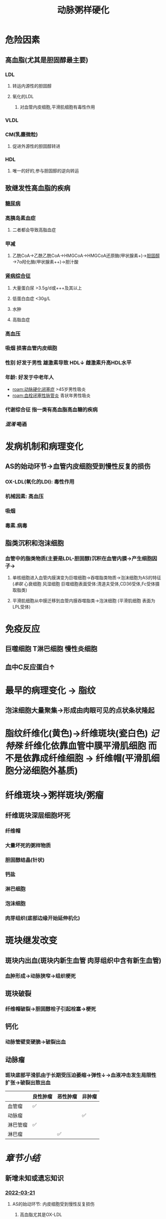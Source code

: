 :PROPERTIES:
:ID:       87AF71E8-F99F-4696-B04B-4EEAFDD26FE6
:END:
#+title: 动脉粥样硬化

* 危险因素
** 高血脂(尤其是胆固醇最主要)
*** LDL
**** 转运内源性的胆固醇
**** 氧化的LDL
***** 对血管内皮细胞,平滑肌细胞有毒性作用
*** VLDL
*** CM(乳麋微粒)
**** 促进外源性的胆固醇转进
*** HDL
**** 唯一的好的,参与胆固醇的逆向转运
** 致继发性高血脂的疾病
*** [[id:17A9C540-4992-4EFC-B2FE-A2CBD73D2145][糖尿病]]
*** 高胰岛素血症
**** 二者都会导致高脂血症
*** 甲减
**** 乙酰CoA→乙酰乙酰CoA→HMGCoA→HMGCoA还原酶(甲状腺素+)→[[id:7DAD876E-0143-4D0C-B61E-DCFDCE98C075][胆固醇]]→7α羟化酶(甲状腺素++)→胆汁酸
*** [[id:4B3222CC-D158-42F7-9B0C-5B0716FA0193][肾病综合征]]
**** 大量蛋白尿 >3.5g/d或+++及其以上
**** 低蛋白血症 <30g/L
**** 水肿
**** 高脂血症
*** 高血压
*** 吸烟 损害血管内皮细胞
*** 性别 好发于男性 雄激素导致 HDL↓ 雌激素升高HDL水平
*** 年龄: 好发于中老年人
- [[roam:动脉硬化闭塞症]] >45岁男性吸炎
- [[roam:血栓闭塞性脉管炎]] 青状年男性吸炎
*** 代谢综合征 指一类有高血脂高血糖的疾病
*** [[混淆]] +喝酒+
* 发病机制和病理变化
** AS的始动环节→血管内皮细胞受到慢性反复的损伤
*** OX-LDL(氧化的LDl): 毒性作用
*** 机械因素: 高血压
*** 吸烟
*** 毒素.病毒
** 脂类沉积和泡沫细胞
*** 血管中的脂类物质(主要是LDL-胆固醇)沉积在血管内膜→产生细胞因子→
**** 单核细胞进入血管内膜演变为巨噬细胞→吞噬脂类物质→泡沫细胞为AS的特征([[串联]] 心衰细胞 风湿细胞 巨噬细胞表面受体:清道夫受体,CD36受体,Fc受体摄取脂类)
**** 平滑肌细胞从中膜迁移到血管内膜吞噬脂类→泡沫细胞 (平滑肌细胞 表面为LPL受体)
* 免疫反应
** 巨噬细胞 T淋巴细胞 慢性炎细胞
** 血中C反应蛋白↑
* 最早的病理变化 → 脂纹
** 泡沫细胞大量聚集→形成由肉眼可见的点状条状隆起
* 脂纹纤维化(黄色)→纤维斑块(瓷白色) [[记特殊]] 纤维化依靠血管中膜平滑肌细胞 而不是依靠成纤维细胞 → 纤维帽(平滑肌细胞分泌细胞外基质)
* 纤维斑块→粥样斑块/粥瘤
** 纤维斑块深层细胞坏死
*** 纤维帽
*** 大量坏死的粥样物质
*** 胆固醇结晶(针状)
*** 钙盐
*** 淋巴细胞
*** 泡沫细胞
*** 肉芽组织(底部边缘开始延伸机化)
* 斑块继发改变
** 斑块内出血(斑块内新生血管 肉芽组织中含有新生血管)
*** 血肿形成→动脉狭窄→组织梗死
** 斑块破裂
*** 纤维帽破裂→胆固醇栓子引起栓塞→梗死
** 钙化
*** 动脉管壁变硬脆→破裂出血
** 动脉瘤
*** 斑块底部平滑肌由于长期受压迫萎缩→弹性↓→血液冲击发生局限性扩张→破裂出致出血
|          | 良性肿瘤 | 恶性肿瘤 | 非肿瘤 |
|----------+----------+----------+--------|
| 血管瘤   | ✅        |          |        |
| 动脉瘤   |          |          | ✅      |
| 淋巴管瘤 |          ✅ |          |        |
| 淋巴瘤   |          | ✅        |        |
* [[章节小结]] 
:PROPERTIES:
:END:
** 新增未知或遗忘知识
*** [[file:../journals/2022_03_21.org][2022-03-21]]
**** AS的始动环节: 内皮细胞受到慢性反复损伤
***** 高血脂尤其是OX-LDL
***** 高血压
***** 糖尿病
***** 吸炎
**** AS的病理变化
***** 早上跑步: 早期是泡沫细胞(单核细胞+血管中膜平滑肌细胞)堆积形成脂纹
***** 中午带帽: 理论上来说应该由成纤维细胞形成 而实际上为平滑肌细胞
***** 晚上喝粥: 纤维帽细胞被破坏粥瘤
**** 心衰细胞 肺褐色硬化
***** 慢性肺淤血(血液淤积在小静脉,毛细血管致其静水压升高)→红细胞漏入肺泡腔→巨噬细胞吞噬红细胞,分解血红蛋白形成含铁血黄素(心衰细胞)
***** 淤血→损伤→修复
****** 再生
****** 纤维化(长期损伤需要肉芽组织(成纤维细胞产生细胞间质)/纤维化→瘢痕组织)
**** 风湿细胞
***** 风湿病会累及到全身的结缔组织→胶原纤维坏死([[id:E70C92C7-9F39-4CC3-B46D-EB05F24CCEAB][纤维素样坏死]])巨噬细胞吞噬纤维素样坏死物；风湿细胞→[[id:79F13A64-6B75-4960-BBB0-D1F51106EBDD][风湿小体]](常好发于心肌间质小血管旁)/[[id:EC25DE70-A811-4CBA-903D-29E3CFC01E31][肉芽肿]]→[[id:79F13A64-6B75-4960-BBB0-D1F51106EBDD][风湿小体]]纤维化形成梭形小瘢痕(例如心肌间质纤维化)
**** [[id:87AF71E8-F99F-4696-B04B-4EEAFDD26FE6][动脉粥样硬化]]泡沫细胞
***** 血管内皮细胞受损→脂类例如胆固醇沉积于血管内膜→巨噬细胞吞噬脂类演变为泡沫细胞(还有平滑肌细胞来源的)→泡沫细胞聚积形成最早病变脂纹→发生纤维化演变为纤维斑块(由 **平滑肌细胞完成**)
**** 两个不务正业的细胞
***** AS中的平滑肌细胞 据有成纤维细胞产生胶原纤维等细胞外基质的作用
***** 肉芽组织中的成纤维细胞(肌成纤维细胞)具有平滑肌细胞的收缩功能→促进伤口收缩
**** 病理血中各种样的纤维
******* 纤维化/[[id:B5301CFB-FE65-43E2-9BD0-0BA39E5240E3][纤维性修复]] 由肉芽组织或其中含有的成纤维细胞参与 (记特殊 AS中脂纹纤维化/纤维斑块由成纤维细胞完成)
******* [[id:D04EDB42-9988-4469-8C46-F7E37BCAE0B0][纤维素性炎]]/纤维蛋白性炎:以纤维素渗出为主的炎症.好发于黏膜浆膜以及肺
******** 黏膜/假膜性炎: 
******** 浆膜: 绒毛心
******** 大叶性肺炎
******* 纤维素性血栓/纤维蛋白性血栓
******** 又称透明血栓.微血栓(因为病变主要发生在毛细血管)
******** 多见于DIC(休克,超急性排斥反应)
******* [[id:E70C92C7-9F39-4CC3-B46D-EB05F24CCEAB][纤维素样坏死]]/旧称纤维素样变性
******** 发生在结缔组织(组织间质,血管壁)中的胶原纤维坏死,称为纤维素样坏死
******** 多见于 [[口诀]] 变高位
********* 变:变态反应性疾病(风湿,类风湿,心月体性肾炎,重症急性肾炎,结节性多动脉炎,超极性排斥反应,[[id:17A9C540-4992-4EFC-B2FE-A2CBD73D2145][糖尿病]] [[id:56785234-C36E-4A5E-AEB2-AD06581528E5][SLE]] SARS/MARS/COVID-19) 
********* 高: 急进型高血压
********* 喂:胃溃疡

** 测试题暴露出的知识盲区
